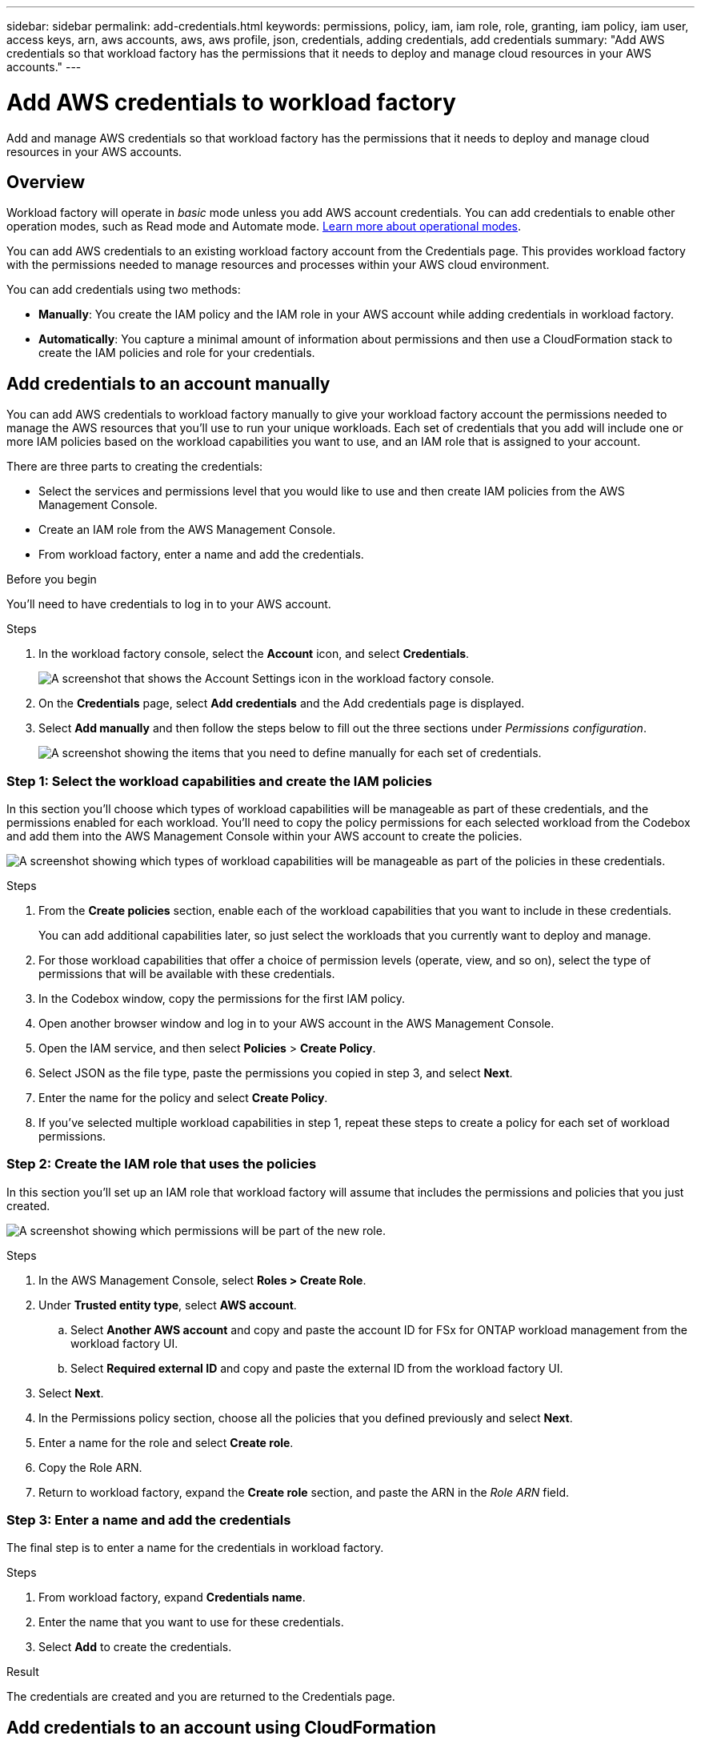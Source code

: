 ---
sidebar: sidebar
permalink: add-credentials.html
keywords: permissions, policy, iam, iam role, role, granting, iam policy, iam user, access keys, arn, aws accounts, aws, aws profile, json, credentials, adding credentials, add credentials
summary: "Add AWS credentials so that workload factory has the permissions that it needs to deploy and manage cloud resources in your AWS accounts."
---

= Add AWS credentials to workload factory
:hardbreaks:
:nofooter:
:icons: font
:linkattrs:
:imagesdir: ./media/

[.lead]
Add and manage AWS credentials so that workload factory has the permissions that it needs to deploy and manage cloud resources in your AWS accounts. 

== Overview

Workload factory will operate in _basic_ mode unless you add AWS account credentials. You can add credentials to enable other operation modes, such as Read mode and Automate mode. link:operational-modes.html[Learn more about operational modes].

You can add AWS credentials to an existing workload factory account from the Credentials page. This provides workload factory with the permissions needed to manage resources and processes within your AWS cloud environment.

You can add credentials using two methods:

* *Manually*: You create the IAM policy and the IAM role in your AWS account while adding credentials in workload factory. 
* *Automatically*: You capture a minimal amount of information about permissions and then use a CloudFormation stack to create the IAM policies and role for your credentials.

== Add credentials to an account manually

You can add AWS credentials to workload factory manually to give your workload factory account the permissions needed to manage the AWS resources that you'll use to run your unique workloads. Each set of credentials that you add will include one or more IAM policies based on the workload capabilities you want to use, and an IAM role that is assigned to your account.

There are three parts to creating the credentials:

* Select the services and permissions level that you would like to use and then create IAM policies from the AWS Management Console.
* Create an IAM role from the AWS Management Console.
* From workload factory, enter a name and add the credentials.

.Before you begin

You'll need to have credentials to log in to your AWS account.

.Steps

. In the workload factory console, select the *Account* icon, and select *Credentials*.
+
image:screenshot-settings-icon.png[A screenshot that shows the Account Settings icon in the workload factory console.]

. On the *Credentials* page, select *Add credentials* and the Add credentials page is displayed.

. Select *Add manually* and then follow the steps below to fill out the three sections under _Permissions configuration_. 
+
image:screenshot-add-credentials-manually.png[A screenshot showing the items that you need to define manually for each set of credentials.]

=== Step 1: Select the workload capabilities and create the IAM policies

In this section you'll choose which types of workload capabilities will be manageable as part of these credentials, and the permissions enabled for each workload. You'll need to copy the policy permissions for each selected workload from the Codebox and add them into the AWS Management Console within your AWS account to create the policies.

image:screenshot-create-policies-manual.png[A screenshot showing which types of workload capabilities will be manageable as part of the policies in these credentials.]

.Steps

. From the *Create policies* section, enable each of the workload capabilities that you want to include in these credentials.
+
You can add additional capabilities later, so just select the workloads that you currently want to deploy and manage.

. For those workload capabilities that offer a choice of permission levels (operate, view, and so on), select the type of permissions that will be available with these credentials.

. In the Codebox window, copy the permissions for the first IAM policy.

. Open another browser window and log in to your AWS account in the AWS Management Console.

. Open the IAM service, and then select *Policies* > *Create Policy*.

. Select JSON as the file type, paste the permissions you copied in step 3, and select *Next*.

. Enter the name for the policy and select *Create Policy*.

. If you've selected multiple workload capabilities in step 1, repeat these steps to create a policy for each set of workload permissions.

=== Step 2: Create the IAM role that uses the policies

In this section you'll set up an IAM role that workload factory will assume that includes the permissions and policies that you just created.

image:screenshot-create-role.png[A screenshot showing which permissions will be part of the new role.]

.Steps

. In the AWS Management Console, select *Roles > Create Role*.

. Under *Trusted entity type*, select *AWS account*.

.. Select *Another AWS account* and copy and paste the account ID for FSx for ONTAP workload management from the workload factory UI.
.. Select *Required external ID* and copy and paste the external ID from the workload factory UI.

. Select *Next*.

. In the Permissions policy section, choose all the policies that you defined previously and select *Next*.

. Enter a name for the role and select *Create role*.

. Copy the Role ARN.

. Return to workload factory, expand the *Create role* section, and paste the ARN in the _Role ARN_ field.

=== Step 3: Enter a name and add the credentials

The final step is to enter a name for the credentials in workload factory.

.Steps

. From workload factory, expand *Credentials name*.

. Enter the name that you want to use for these credentials.

. Select *Add* to create the credentials.

.Result

The credentials are created and you are returned to the Credentials page.

== Add credentials to an account using CloudFormation

You can add AWS credentials to workload factory using an AWS CloudFormation stack by selecting the workload factory capabilities that you want to use, and then launching the AWS CloudFormation stack in your AWS account. CloudFormation will create the IAM policies and IAM role based on the workload capabilities you selected.

.Before you begin

* You'll need to have credentials to log in to your AWS account.
* You'll need to have the following permissions in your AWS account when adding credentials using a CloudFormation stack:
+
[source,json]
{
    "Version": "2012-10-17",
    "Statement": [
        {
            "Effect": "Allow",
            "Action": [
                "cloudformation:CreateStack",
                "cloudformation:UpdateStack",
                "cloudformation:DeleteStack",
                "cloudformation:DescribeStacks",
                "cloudformation:DescribeStackEvents",
                "cloudformation:DescribeChangeSet",
                "cloudformation:ExecuteChangeSet",
                "cloudformation:ListStacks",
                "cloudformation:ListStackResources",
                "cloudformation:GetTemplate",
                "cloudformation:ValidateTemplate",
                "lambda:InvokeFunction",
                "iam:PassRole",
                "iam:CreateRole",
                "iam:UpdateAssumeRolePolicy",
                "iam:AttachRolePolicy",
                "iam:CreateServiceLinkedRole"
            ],
            "Resource": "*"
        }
    ]
}

.Steps

. In the workload factory console, select the *Account* icon, and select *Credentials*.
+
image:screenshot-settings-icon.png[A screenshot that shows the Account Settings icon in the workload factory console.]

. On the *Credentials* page, select *Add credentials*.

. Select *Add via AWS CloudFormation*.
+
image:screenshot-add-credentials-cloudformation.png[A screenshot showing the items that need to be defined before you can launch CloudFormation to create the credentials.]

. Under *Create policies*, enable each of the workload capabilities that you want to include in these credentials and choose a permission level for each workload.
+
You can add additional capabilities later, so just select the workloads that you currently want to deploy and manage.

. Under *Credentials name*, enter the name that you want to use for these credentials.

. Add the credentials from AWS CloudFormation:

.. Select *Add* (or select *Redirect to CloudFormation*) and the Redirect to CloudFormation page is displayed.
+
image:screenshot-redirect-cloudformation.png[A screenshot showing how to create the CloudFormation stack for adding policies and a role for workload factory credentials.]

.. If you use single sign-on (SSO) with AWS, open a separate browser tab and log in to the AWS Console before you select *Continue*.
+
You should log in to the AWS account where the FSx for ONTAP file system resides.

.. Select *Continue* from the Redirect to CloudFormation page.

.. On the Quick create stack page, under Capabilities, select *I acknowledge that AWS CloudFormation might create IAM resources*.

.. Select *Create stack*.

.. Return to workload factory and monitor to Credentials page to verify that the new credentials are in progress, or that they have been added.
